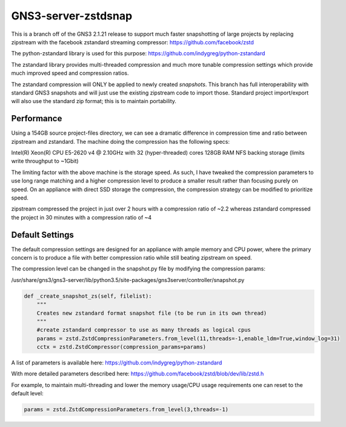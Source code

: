 GNS3-server-zstdsnap
===========

This is a branch off of the GNS3 2.1.21 release to support much faster snapshotting
of large projects by replacing zipstream with the facebook zstandard streaming 
compressor: https://github.com/facebook/zstd

The python-zstandard library is used for this purpose: 
https://github.com/indygreg/python-zstandard

The zstandard library provides multi-threaded compression and much more tunable 
compression settings which provide much improved speed and compression ratios.

The zstandard compression will ONLY be applied to newly created *snapshots*. This branch
has full interoperability with standard GNS3 snapshots and will just use the existing
zipstream code to import those. Standard project import/export will also use the
standard zip format; this is to maintain portability.

Performance
--------

Using a 154GB source project-files directory, we can see a dramatic difference in
compression time and ratio between zipstream and zstandard. The machine doing the
compression has the following specs:

Intel(R) Xeon(R) CPU E5-2620 v4 @ 2.10GHz with 32 (hyper-threaded) cores
128GB RAM
NFS backing storage (limits write throughput to ~1Gbit)

The limiting factor with the above machine is the storage speed. As such, I have
tweaked the compression parameters to use long range matching and a higher
compression level to produce a smaller result rather than focusing purely on
speed. On an appliance with direct SSD storage the compression, the compression
strategy can be modified to prioritize speed.

.. image:: https://user-images.githubusercontent.com/39999922/69082867-fbe30300-0a0e-11ea-9967-68ee21c2e92e.png
.. image:: https://user-images.githubusercontent.com/39999922/69083023-511f1480-0a0f-11ea-901a-f62268228bb5.png

zipstream compressed the project in just over 2 hours with a compression ratio of ~2.2 whereas
zstandard compressed the project in 30 minutes with a compression ratio of ~4

Default Settings
--------

The default compression settings are designed for an appliance with ample memory and CPU power, where the primary concern is to produce a file with better compression ratio while still beating zipstream on speed.

The compression level can be changed in the snapshot.py file by modifying the compression params:

/usr/share/gns3/gns3-server/lib/python3.5/site-packages/gns3server/controller/snapshot.py

.. code-block:: python
    
    def _create_snapshot_zs(self, filelist):
        """
        Creates new zstandard format snapshot file (to be run in its own thread)
        """
        #create zstandard compressor to use as many threads as logical cpus
        params = zstd.ZstdCompressionParameters.from_level(11,threads=-1,enable_ldm=True,window_log=31)
        cctx = zstd.ZstdCompressor(compression_params=params)

A list of parameters is available here: https://github.com/indygreg/python-zstandard 

With more detailed parameters described here: https://github.com/facebook/zstd/blob/dev/lib/zstd.h

For example, to maintain multi-threading and lower the memory usage/CPU usage requirements one can reset to the default level:

.. code-block:: python

        params = zstd.ZstdCompressionParameters.from_level(3,threads=-1)
        
